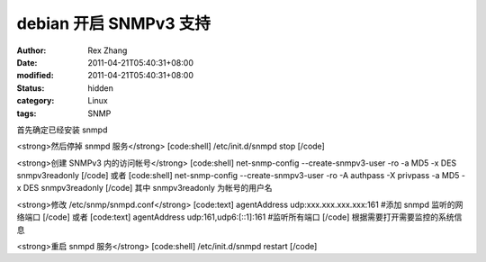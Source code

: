 
debian 开启 SNMPv3 支持
######################################


:author: Rex Zhang
:date: 2011-04-21T05:40:31+08:00
:modified: 2011-04-21T05:40:31+08:00
:status: hidden
:category: Linux
:tags: SNMP


首先确定已经安装 snmpd

<strong>然后停掉 snmpd 服务</strong>
[code:shell]
/etc/init.d/snmpd stop
[/code]

<strong>创建 SNMPv3 内的访问帐号</strong>
[code:shell]
net-snmp-config --create-snmpv3-user -ro -a MD5 -x DES snmpv3readonly
[/code]
或者
[code:shell]
net-snmp-config --create-snmpv3-user -ro -A authpass -X privpass -a MD5 -x DES snmpv3readonly
[/code]
其中 snmpv3readonly 为帐号的用户名

<strong>修改 /etc/snmp/snmpd.conf</strong>
[code:text]
agentAddress udp:xxx.xxx.xxx.xxx:161 #添加 snmpd 监听的网络端口
[/code]
或者
[code:text]
agentAddress udp:161,udp6:[::1]:161 #监听所有端口
[/code]
根据需要打开需要监控的系统信息

<strong>重启 snmpd 服务</strong>
[code:shell]
/etc/init.d/snmpd restart
[/code]

